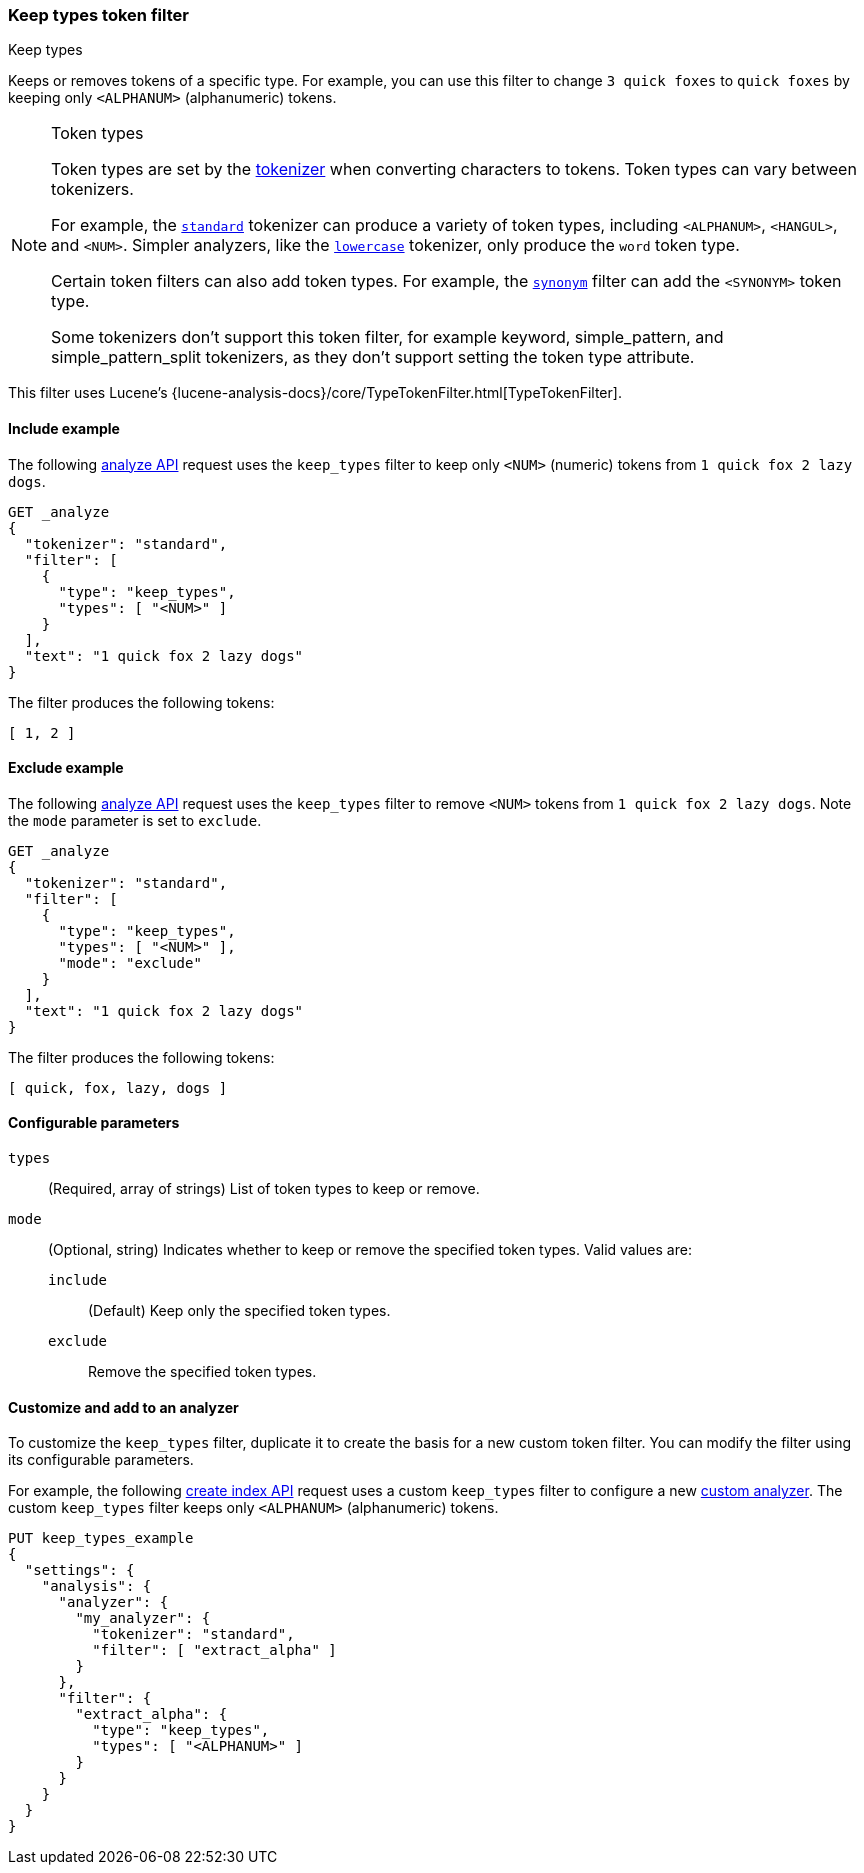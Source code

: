 [[analysis-keep-types-tokenfilter]]
=== Keep types token filter
++++
<titleabbrev>Keep types</titleabbrev>
++++

Keeps or removes tokens of a specific type. For example, you can use this filter
to change `3 quick foxes` to `quick foxes` by keeping only `<ALPHANUM>`
(alphanumeric) tokens.

[NOTE]
.Token types
====
Token types are set by the <<analysis-tokenizers,tokenizer>> when converting
characters to tokens. Token types can vary between tokenizers.

For example, the <<analysis-standard-tokenizer,`standard`>> tokenizer can
produce a variety of token types, including `<ALPHANUM>`, `<HANGUL>`, and
`<NUM>`. Simpler analyzers, like the
<<analysis-lowercase-tokenizer,`lowercase`>> tokenizer, only produce the `word`
token type.

Certain token filters can also add token types. For example, the
<<analysis-synonym-tokenfilter,`synonym`>> filter can add the `<SYNONYM>` token
type.

Some tokenizers don't support this token filter, for example keyword, simple_pattern, and
simple_pattern_split tokenizers, as they don't support setting the token type attribute.
====

This filter uses Lucene's
{lucene-analysis-docs}/core/TypeTokenFilter.html[TypeTokenFilter].

[[analysis-keep-types-tokenfilter-analyze-include-ex]]
==== Include example

The following <<indices-analyze,analyze API>> request uses the `keep_types`
filter to keep only `<NUM>` (numeric) tokens from `1 quick fox 2 lazy dogs`.

[source,console]
--------------------------------------------------
GET _analyze
{
  "tokenizer": "standard",
  "filter": [
    {
      "type": "keep_types",
      "types": [ "<NUM>" ]
    }
  ],
  "text": "1 quick fox 2 lazy dogs"
}
--------------------------------------------------

The filter produces the following tokens:

[source,text]
--------------------------------------------------
[ 1, 2 ]
--------------------------------------------------

/////////////////////
[source,console-result]
--------------------------------------------------
{
  "tokens": [
    {
      "token": "1",
      "start_offset": 0,
      "end_offset": 1,
      "type": "<NUM>",
      "position": 0
    },
    {
      "token": "2",
      "start_offset": 12,
      "end_offset": 13,
      "type": "<NUM>",
      "position": 3
    }
  ]
}
--------------------------------------------------
/////////////////////

[[analysis-keep-types-tokenfilter-analyze-exclude-ex]]
==== Exclude example

The following <<indices-analyze,analyze API>> request uses the `keep_types`
filter to remove `<NUM>` tokens from `1 quick fox 2 lazy dogs`. Note the `mode`
parameter is set to `exclude`.

[source,console]
--------------------------------------------------
GET _analyze
{
  "tokenizer": "standard",
  "filter": [
    {
      "type": "keep_types",
      "types": [ "<NUM>" ],
      "mode": "exclude"
    }
  ],
  "text": "1 quick fox 2 lazy dogs"
}
--------------------------------------------------

The filter produces the following tokens:

[source,text]
--------------------------------------------------
[ quick, fox, lazy, dogs ]
--------------------------------------------------

/////////////////////
[source,console-result]
--------------------------------------------------
{
  "tokens": [
    {
      "token": "quick",
      "start_offset": 2,
      "end_offset": 7,
      "type": "<ALPHANUM>",
      "position": 1
    },
    {
      "token": "fox",
      "start_offset": 8,
      "end_offset": 11,
      "type": "<ALPHANUM>",
      "position": 2
    },
    {
      "token": "lazy",
      "start_offset": 14,
      "end_offset": 18,
      "type": "<ALPHANUM>",
      "position": 4
    },
    {
      "token": "dogs",
      "start_offset": 19,
      "end_offset": 23,
      "type": "<ALPHANUM>",
      "position": 5
    }
  ]
}
--------------------------------------------------
/////////////////////

[[analysis-keep-types-tokenfilter-configure-parms]]
==== Configurable parameters

`types`::
(Required, array of strings)
List of token types to keep or remove.

`mode`::
(Optional, string)
Indicates whether to keep or remove the specified token types.
Valid values are:

`include`:::
(Default) Keep only the specified token types.

`exclude`:::
Remove the specified token types.

[[analysis-keep-types-tokenfilter-customize]]
==== Customize and add to an analyzer

To customize the `keep_types` filter, duplicate it to create the basis
for a new custom token filter. You can modify the filter using its configurable
parameters.

For example, the following <<indices-create-index,create index API>> request
uses a custom `keep_types` filter to configure a new
<<analysis-custom-analyzer,custom analyzer>>. The custom `keep_types` filter
keeps only `<ALPHANUM>` (alphanumeric) tokens.

[source,console]
--------------------------------------------------
PUT keep_types_example
{
  "settings": {
    "analysis": {
      "analyzer": {
        "my_analyzer": {
          "tokenizer": "standard",
          "filter": [ "extract_alpha" ]
        }
      },
      "filter": {
        "extract_alpha": {
          "type": "keep_types",
          "types": [ "<ALPHANUM>" ]
        }
      }
    }
  }
}
--------------------------------------------------
